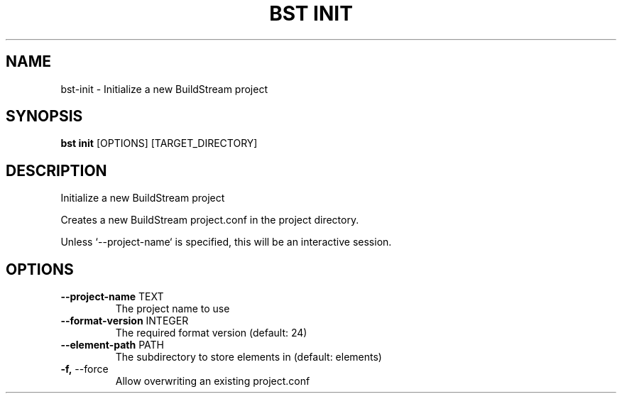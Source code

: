 .TH "BST INIT" "1" "14-Jul-2019" "" "bst init Manual"
.SH NAME
bst\-init \- Initialize a new BuildStream project
.SH SYNOPSIS
.B bst init
[OPTIONS] [TARGET_DIRECTORY]
.SH DESCRIPTION
Initialize a new BuildStream project
.PP
Creates a new BuildStream project.conf in the project
directory.
.PP
Unless `--project-name` is specified, this will be an
interactive session.
.SH OPTIONS
.TP
\fB\-\-project\-name\fP TEXT
The project name to use
.TP
\fB\-\-format\-version\fP INTEGER
The required format version (default: 24)
.TP
\fB\-\-element\-path\fP PATH
The subdirectory to store elements in (default: elements)
.TP
\fB\-f,\fP \-\-force
Allow overwriting an existing project.conf
